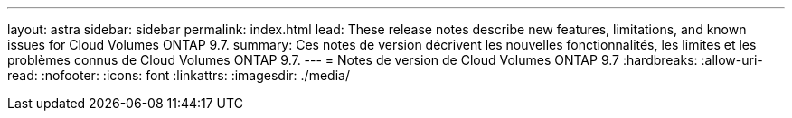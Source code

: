 ---
layout: astra 
sidebar: sidebar 
permalink: index.html 
lead: These release notes describe new features, limitations, and known issues for Cloud Volumes ONTAP 9.7. 
summary: Ces notes de version décrivent les nouvelles fonctionnalités, les limites et les problèmes connus de Cloud Volumes ONTAP 9.7. 
---
= Notes de version de Cloud Volumes ONTAP 9.7
:hardbreaks:
:allow-uri-read: 
:nofooter: 
:icons: font
:linkattrs: 
:imagesdir: ./media/


